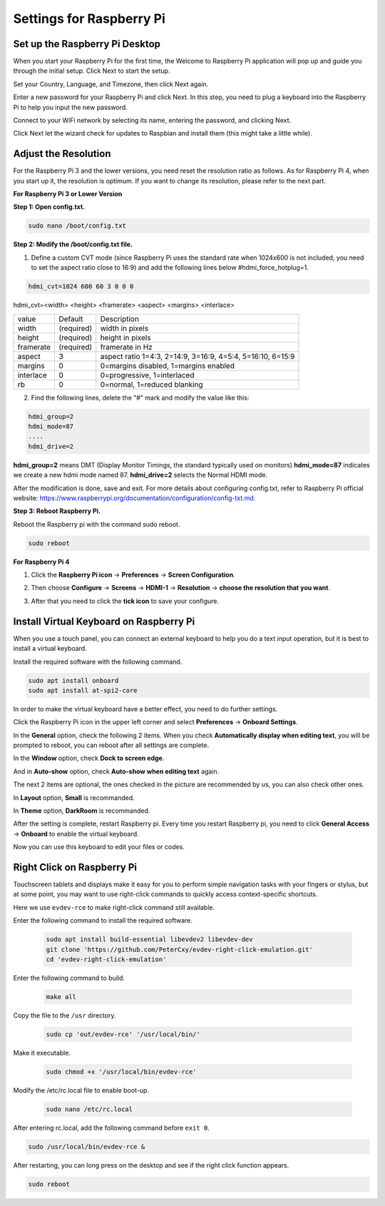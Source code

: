 Settings for Raspberry Pi
===========================

Set up the Raspberry Pi Desktop
---------------------------------

When you start your Raspberry Pi for the first time, the Welcome to Raspberry Pi application will pop up and guide you through the initial setup. Click Next to start the setup.

.. image:: img/image6.png

Set your Country, Language, and Timezone, then click Next again.

.. image:: img/image7.png

Enter a new password for your Raspberry Pi and click Next. In this step, you need to plug a keyboard into the Raspberry Pi to help you input the new password.

.. image:: img/image8.png

Connect to your WiFi network by selecting its name, entering the password, and clicking Next.

.. image:: img/image9.png

Click Next let the wizard check for updates to Raspbian and install them (this might take a little while).

.. image:: img/image10.png

Adjust the Resolution
-----------------------

For the Raspberry Pi 3 and the lower versions, you need reset the resolution ratio as  follows. As for Raspberry Pi 4, when you start up it, the resolution is optimum. If you want to change its resolution, please refer to the next part.  


**For Raspberry Pi 3 or Lower Version**

**Step 1: Open config.txt.**

.. code::

	sudo nano /boot/config.txt
	
**Step 2: Modify the /boot/config.txt file.**

1) Define a custom CVT mode (since Raspberry Pi uses the standard rate when 1024x600 is not included, you need to set the aspect ratio close to 16:9) and add the following lines below #hdmi_force_hotplug=1.

.. code::

	hdmi_cvt=1024 600 60 3 0 0 0

hdmi_cvt=<width> <height> <framerate> <aspect> <margins> <interlace>

+-----------+------------+------------------------------------------------------------+
| value     | Default    | Description                                                |
+-----------+------------+------------------------------------------------------------+
| width     | (required) | width in pixels                                            |
+-----------+------------+------------------------------------------------------------+
| height    | (required) | height in pixels                                           |
+-----------+------------+------------------------------------------------------------+
| framerate | (required) | framerate in Hz                                            |
+-----------+------------+------------------------------------------------------------+
| aspect    | 3          | aspect ratio 1=4:3, 2=14:9, 3=16:9, 4=5:4, 5=16:10, 6=15:9 |
+-----------+------------+------------------------------------------------------------+
| margins   | 0          | 0=margins disabled, 1=margins enabled                      |
+-----------+------------+------------------------------------------------------------+
| interlace | 0          | 0=progressive, 1=interlaced                                |
+-----------+------------+------------------------------------------------------------+
| rb        | 0          | 0=normal, 1=reduced blanking                               |
+-----------+------------+------------------------------------------------------------+

	
2) Find the following lines, delete the "#" mark and modify the value like this:

.. code::

	hdmi_group=2
	hdmi_mode=87
	....
	hdmi_drive=2
	
**hdmi_group=2** means DMT (Display Monitor Timings, the standard typically used on monitors)
**hdmi_mode=87** indicates we create a new hdmi mode named 87. 
**hdmi_drive=2** selects the Normal HDMI mode. 

After the modification is done, save and exit. For more details about configuring config.txt, refer to Raspberry Pi official website: 
https://www.raspberrypi.org/documentation/configuration/config-txt.md. 

**Step 3: Reboot Raspberry Pi.**

Reboot the Raspberry pi with the command sudo reboot. 

.. code::

	sudo reboot
	
**For Raspberry Pi 4**

1) Click the **Raspberry Pi icon** -> **Preferences** -> **Screen Configuration**.

.. image:: img/image11.png

2) Then choose **Configure** -> **Screens** -> **HDMI-1** -> **Resolution** -> **choose the resolution that you want**.

.. image:: img/image12.png

3) After that you need to click the **tick icon** to save your configure.

.. image:: img/image13.png

Install Virtual Keyboard on Raspberry Pi
-------------------------------------------

When you use a touch panel, you can connect an external keyboard to help you do a text input operation, but it is best to install a virtual keyboard.

Install the required software with the following command.

.. code-block:: shell

  sudo apt install onboard
  sudo apt install at-spi2-core

In order to make the virtual keyboard have a better effect, you need to do further settings.

Click the Raspberry Pi icon in the upper left corner and select **Preferences** -> **Onboard Settings**.

.. image:: img/onboard.png

In the **General** option, check the following 2 items. When you check **Automatically display when editing text**, you will be prompted to reboot, you can reboot after all settings are complete.

.. image:: img/keyboard1.png

In the **Window** option, check **Dock to screen edge**.

.. image:: img/keyboard2.png

And in **Auto-show** option, check **Auto-show when editing text** again.

.. image:: img/keyboard3.png


The next 2 items are optional, the ones checked in the picture are recommended by us, you can also check other ones.

In **Layout** option, **Small** is recommanded.

.. image:: img/keyboard4.png

In **Theme** option, **DarkRoom** is recommanded.

.. image:: img/keyboard5.png

After the setting is complete, restart Raspberry pi. Every time you restart Raspberry pi, you need to click **General Access** -> **Onboard** to enable the virtual keyboard.

.. image:: img/enable_onboard.png

Now you can use this keyboard to edit your files or codes.

.. image:: img/keyboard6.png

Right Click on Raspberry Pi
------------------------------

Touchscreen tablets and displays make it easy for you to perform simple navigation tasks with your fingers or stylus, but at some point, you may want to use right-click commands to quickly access context-specific shortcuts.

Here we use ``evdev-rce`` to make right-click command still available.

Enter the following command to install the required software.

  .. code-block:: shell

    sudo apt install build-essential libevdev2 libevdev-dev
    git clone 'https://github.com/PeterCxy/evdev-right-click-emulation.git'
    cd 'evdev-right-click-emulation'

Enter the following command to build.

  .. code-block:: shell

    make all

Copy the file to the ``/usr`` directory.

  .. code-block:: shell

    sudo cp 'out/evdev-rce' '/usr/local/bin/'

Make it executable.

  .. code-block:: shell

    sudo chmod +x '/usr/local/bin/evdev-rce'

Modify the /etc/rc.local file to enable boot-up.

  .. code-block:: shell

    sudo nano /etc/rc.local

After entering rc.local, add the following command before ``exit 0``.

.. code-block:: shell

  sudo /usr/local/bin/evdev-rce &

After restarting, you can long press on the desktop and see if the right click function appears.

.. code-block:: shell

  sudo reboot

.. image:: img/right_click.png
  :align: center
